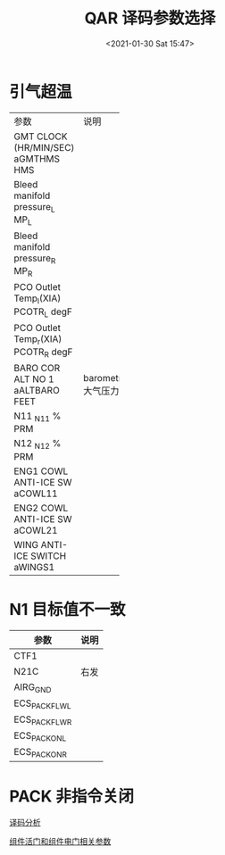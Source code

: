 # -*- eval: (setq org-download-image-dir (concat default-directory "./static/QAR 译码参数选择/")); -*-
:PROPERTIES:
:ID:       4C33ED20-6FBD-4687-9F22-DBFE5A76F417
:END:
#+LATEX_CLASS: my-article
#+DATE: <2021-01-30 Sat 15:47>
#+TITLE: QAR 译码参数选择

* 引气超温
:PROPERTIES:
:ID:       FBEE44A0-FB6A-4CE7-87C0-C17B2FBDDD4E
:END:
+--------------+------------+
| 参数         | 说明       |
+--------------+------------+
| GMT CLOCK    |            |
| (HR/MIN/SEC) |            |
| aGMTHMS      |            |
| HMS          |            |
+--------------+------------+
| Bleed        |            |
| manifold     |            |
| pressure_L   |            |
| MP_L         |            |
+--------------+------------+
| Bleed        |            |
| manifold     |            |
| pressure_R   |            |
| MP_R         |            |
+--------------+------------+
| PCO Outlet   |            |
| Temp_l(XIA)  |            |
| PCOTR_L      |            |
| degF         |            |
+--------------+------------+
| PCO Outlet   |            |
| Temp_r(XIA)  |            |
| PCOTR_R      |            |
| degF         |            |
+--------------+------------+
| BARO COR     | barometric |
| ALT NO 1     | 大气压力   |
| aALTBARO     |            |
| FEET         |            |
+--------------+------------+
| N11          |            |
| _N1_1        |            |
| % PRM        |            |
+--------------+------------+
| N12          |            |
| _N1_2        |            |
| % PRM        |            |
+--------------+------------+
| ENG1 COWL    |            |
| ANTI-ICE     |            |
| SW           |            |
| aCOWL11      |            |
+--------------+------------+
| ENG2 COWL    |            |
| ANTI-ICE     |            |
| SW           |            |
| aCOWL21      |            |
+--------------+------------+
| WING         |            |
| ANTI-ICE     |            |
| SWITCH       |            |
| aWINGS1      |            |
+--------------+------------+

* N1 目标值不一致
:PROPERTIES:
:ID:       EE0D49E5-8324-4C7C-A99C-6590D07C6143
:END:

| 参数           | 说明 |
|----------------+------|
| CTF1           |      |
| N21C           | 右发 |
| AIRG_GND       |      |
| ECS_PACK_FLW_L |      |
| ECS_PACK_FLW_R |      |
| ECS_PACK_ON_L  |      |
| ECS_PACK_ON_R  |      |

* PACK 非指令关闭
:PROPERTIES:
:ID:       29C3EDE5-7A44-45E2-AA8A-8635D6E60F39
:END:
[[id:801CE335-5CCE-4D6E-8151-7710E2B4F4CA][译码分析]]

[[id:83E621E6-2A20-4839-9179-6D2D851630A5][组件活门和组件电门相关参数]]
